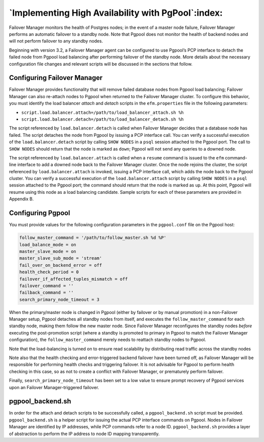 .. _components_ha_pgpool:

***************************************************
`Implementing High Availability with PgPool`:index:
***************************************************

Failover Manager monitors the health of Postgres nodes; in the event of a
master node failure, Failover Manager performs an automatic failover to a standby
node. Note that Pgpool does not monitor the health of backend nodes and
will not perform failover to any standby nodes.

Beginning with version 3.2, a Failover Manager agent can be configured to use Pgpool’s
PCP interface to detach the failed node from Pgpool load balancing after
performing failover of the standby node. More details about the
necessary configuration file changes and relevant scripts will be
discussed in the sections that follow.

.. raw:: latex

   \newpage

Configuring Failover Manager
----------------------------
.. index:: Failover Manager configuration file

Failover Manager provides functionality that will remove failed database nodes
from Pgpool load balancing; Failover Manager can also re-attach nodes to Pgpool
when returned to the Failover Manager cluster. To configure this behavior, you must 
identify the load balancer *attach* and *detach* scripts in the ``efm.properties`` 
file in the following parameters:

-  ``script.load.balancer.attach=/path/to/load_balancer_attach.sh %h``

-  ``script.load.balancer.detach=/path/to/load_balancer_detach.sh %h``

The script referenced by ``load.balancer.detach`` is called when Failover Manager decides
that a database node has failed. The script detaches the node from
Pgpool by issuing a PCP interface call. You can verify a successful
execution of the ``load.balancer.detach`` script by calling ``SHOW NODES`` in a
``psql`` session attached to the Pgpool port.  The call to ``SHOW NODES`` should 
return that the node is marked as ``down``; Pgpool will not send any queries to a downed node.

The script referenced by ``load.balancer.attach`` is called when a
``resume`` command is issued to the ``efm`` command-line interface to add a 
downed node back to the Failover Manager cluster.  Once the node rejoins the cluster, the 
script referenced by ``load.balancer.attach`` is invoked,
issuing a PCP interface call, which adds the node back to the Pgpool
cluster. You can verify a successful execution of the
``load.balancer.attach`` script by calling ``SHOW NODES`` in a ``psql`` session
attached to the Pgpool port; the command should return that the node is marked
as ``up``. At this point, Pgpool will resume using this node as a load
balancing candidate. Sample scripts for each of these parameters are
provided in Appendix B.

.. raw:: latex

   \newpage

Configuring Pgpool
------------------

.. index:: Pgpool configuration file

You must provide values for the following configuration parameters in the 
``pgpool.conf`` file on the Pgpool host:

.. code-block:: text

   follow_master_command = '/path/to/follow_master.sh %d %P'
   load_balance_mode = on
   master_slave_mode = on
   master_slave_sub_mode = 'stream'
   fail_over_on_backend_error = off
   health_check_period = 0
   failover_if_affected_tuples_mismatch = off
   failover_command = ''
   failback_command = ''
   search_primary_node_timeout = 3

When the primary/master node is changed in Pgpool (either by failover or
by manual promotion) in a non-Failover Manager setup, Pgpool detaches all standby
nodes from itself, and executes the ``follow_master_command`` for each
standby node, making them follow the new master node. Since Failover Manager
reconfigures the standby nodes *before* executing the post-promotion
script (where a standby is promoted to primary in Pgpool to match the
Failover Manager configuration), the ``follow_master_command`` merely needs to reattach
standby nodes to Pgpool.

Note that the load-balancing is turned on to ensure read scalability by
distributing read traffic across the standby nodes

Note also that the health checking and error-triggered backend failover
have been turned off, as Failover Manager will be responsible for performing health
checks and triggering failover. It is not advisable for Pgpool to
perform health checking in this case, so as not to create a conflict
with Failover Manager, or prematurely perform failover.

Finally, ``search_primary_node_timeout`` has been set to a low value to
ensure prompt recovery of Pgpool services upon an Failover Manager-triggered
failover.

.. raw:: latex

   \newpage
   
pgpool_backend.sh
-----------------

.. index:: pgpool_backend.sh

In order for the attach and detach scripts to be successfully called, a
``pgpool_backend.sh`` script must be provided. ``pgpool_backend.sh`` is a helper
script for issuing the actual PCP interface commands on Pgpool. Nodes
in Failover Manager are identified by IP addresses, while PCP commands refer to a node ID.
``pgpool_backend.sh`` provides a layer of abstraction to perform the IP address 
to node ID mapping transparently.
